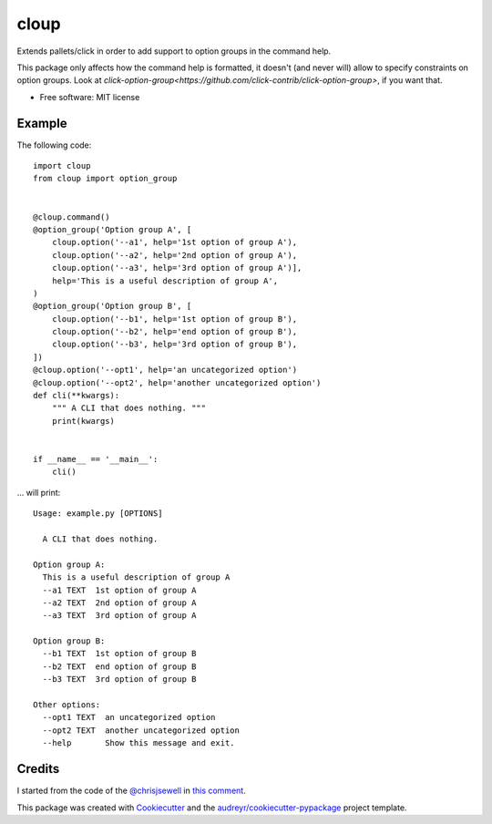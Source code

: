 =====
cloup
=====

.. image:: https://img.shields.io/pypi/v/cloup.svg
        :target: https://pypi.python.org/pypi/cloup

.. image:: https://img.shields.io/travis/janLuke/cloup.svg
        :target: https://travis-ci.com/janLuke/cloup

.. image:: https://readthedocs.org/projects/cloup/badge/?version=latest
        :target: https://cloup.readthedocs.io/en/latest/?badge=latest
        :alt: Documentation Status


Extends pallets/click in order to add support to option groups in the command help.

This package only affects how the command help is formatted, it doesn't
(and never will) allow to specify constraints on option groups. Look at
`click-option-group<https://github.com/click-contrib/click-option-group>`, if
you want that.

* Free software: MIT license

Example
-------
The following code::

    import cloup
    from cloup import option_group


    @cloup.command()
    @option_group('Option group A', [
        cloup.option('--a1', help='1st option of group A'),
        cloup.option('--a2', help='2nd option of group A'),
        cloup.option('--a3', help='3rd option of group A')],
        help='This is a useful description of group A',
    )
    @option_group('Option group B', [
        cloup.option('--b1', help='1st option of group B'),
        cloup.option('--b2', help='end option of group B'),
        cloup.option('--b3', help='3rd option of group B'),
    ])
    @cloup.option('--opt1', help='an uncategorized option')
    @cloup.option('--opt2', help='another uncategorized option')
    def cli(**kwargs):
        """ A CLI that does nothing. """
        print(kwargs)


    if __name__ == '__main__':
        cli()

... will print::

    Usage: example.py [OPTIONS]

      A CLI that does nothing.

    Option group A:
      This is a useful description of group A
      --a1 TEXT  1st option of group A
      --a2 TEXT  2nd option of group A
      --a3 TEXT  3rd option of group A

    Option group B:
      --b1 TEXT  1st option of group B
      --b2 TEXT  end option of group B
      --b3 TEXT  3rd option of group B

    Other options:
      --opt1 TEXT  an uncategorized option
      --opt2 TEXT  another uncategorized option
      --help       Show this message and exit.

Credits
-------

I started from the code of the `@chrisjsewell <https://github.com/chrisjsewell>`_
in `this comment <https://github.com/pallets/click/issues/373#issuecomment-515293746>`_.

This package was created with Cookiecutter_ and the `audreyr/cookiecutter-pypackage`_ project template.

.. _Cookiecutter: https://github.com/audreyr/cookiecutter
.. _`audreyr/cookiecutter-pypackage`: https://github.com/audreyr/cookiecutter-pypackage
